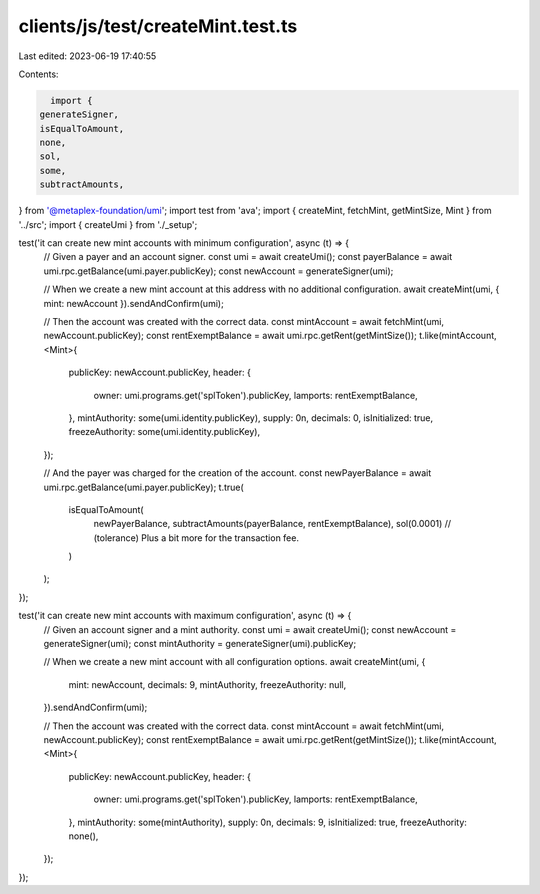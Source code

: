 clients/js/test/createMint.test.ts
==================================

Last edited: 2023-06-19 17:40:55

Contents:

.. code-block:: ts

    import {
  generateSigner,
  isEqualToAmount,
  none,
  sol,
  some,
  subtractAmounts,
} from '@metaplex-foundation/umi';
import test from 'ava';
import { createMint, fetchMint, getMintSize, Mint } from '../src';
import { createUmi } from './_setup';

test('it can create new mint accounts with minimum configuration', async (t) => {
  // Given a payer and an account signer.
  const umi = await createUmi();
  const payerBalance = await umi.rpc.getBalance(umi.payer.publicKey);
  const newAccount = generateSigner(umi);

  // When we create a new mint account at this address with no additional configuration.
  await createMint(umi, { mint: newAccount }).sendAndConfirm(umi);

  // Then the account was created with the correct data.
  const mintAccount = await fetchMint(umi, newAccount.publicKey);
  const rentExemptBalance = await umi.rpc.getRent(getMintSize());
  t.like(mintAccount, <Mint>{
    publicKey: newAccount.publicKey,
    header: {
      owner: umi.programs.get('splToken').publicKey,
      lamports: rentExemptBalance,
    },
    mintAuthority: some(umi.identity.publicKey),
    supply: 0n,
    decimals: 0,
    isInitialized: true,
    freezeAuthority: some(umi.identity.publicKey),
  });

  // And the payer was charged for the creation of the account.
  const newPayerBalance = await umi.rpc.getBalance(umi.payer.publicKey);
  t.true(
    isEqualToAmount(
      newPayerBalance,
      subtractAmounts(payerBalance, rentExemptBalance),
      sol(0.0001) // (tolerance) Plus a bit more for the transaction fee.
    )
  );
});

test('it can create new mint accounts with maximum configuration', async (t) => {
  // Given an account signer and a mint authority.
  const umi = await createUmi();
  const newAccount = generateSigner(umi);
  const mintAuthority = generateSigner(umi).publicKey;

  // When we create a new mint account with all configuration options.
  await createMint(umi, {
    mint: newAccount,
    decimals: 9,
    mintAuthority,
    freezeAuthority: null,
  }).sendAndConfirm(umi);

  // Then the account was created with the correct data.
  const mintAccount = await fetchMint(umi, newAccount.publicKey);
  const rentExemptBalance = await umi.rpc.getRent(getMintSize());
  t.like(mintAccount, <Mint>{
    publicKey: newAccount.publicKey,
    header: {
      owner: umi.programs.get('splToken').publicKey,
      lamports: rentExemptBalance,
    },
    mintAuthority: some(mintAuthority),
    supply: 0n,
    decimals: 9,
    isInitialized: true,
    freezeAuthority: none(),
  });
});


